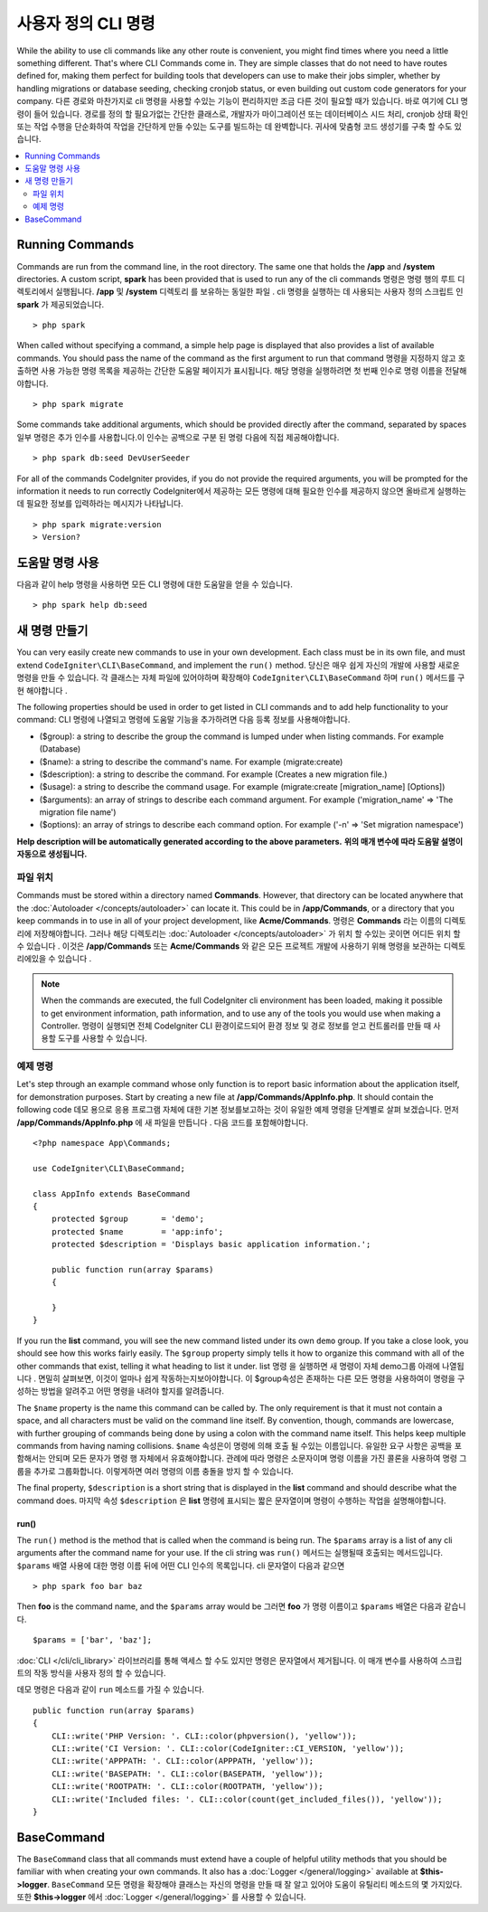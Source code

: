 #####################
사용자 정의 CLI 명령
#####################

While the ability to use cli commands like any other route is convenient, you might find times where you
need a little something different. That's where CLI Commands come in. They are simple classes that do not
need to have routes defined for, making them perfect for building tools that developers can use to make
their jobs simpler, whether by handling migrations or database seeding, checking cronjob status, or even
building out custom code generators for your company.
다른 경로와 마찬가지로 cli 명령을 사용할 수있는 기능이 편리하지만 조금 다른 것이 필요할 때가 있습니다. 바로 여기에 CLI 명령이 들어 있습니다. 경로를 정의 할 필요가없는 간단한 클래스로, 개발자가 마이그레이션 또는 데이터베이스 시드 처리, cronjob 상태 확인 또는 작업 수행을 단순화하여 작업을 간단하게 만들 수있는 도구를 빌드하는 데 완벽합니다. 귀사에 맞춤형 코드 생성기를 구축 할 수도 있습니다.

.. contents::
    :local:
    :depth: 2

****************
Running Commands
****************

Commands are run from the command line, in the root directory. The same one that holds the **/app**
and **/system** directories. A custom script, **spark** has been provided that is used to run any of the
cli commands
명령은 명령 행의 루트 디렉토리에서 실행됩니다. **/app** 및 **/system** 디렉토리 를 보유하는 동일한 파일 . cli 명령을 실행하는 데 사용되는 사용자 정의 스크립트 인 **spark** 가 제공되었습니다.

::

    > php spark

When called without specifying a command, a simple help page is displayed that also provides a list of
available commands. You should pass the name of the command as the first argument to run that command
명령을 지정하지 않고 호출하면 사용 가능한 명령 목록을 제공하는 간단한 도움말 페이지가 표시됩니다. 해당 명령을 실행하려면 첫 번째 인수로 명령 이름을 전달해야합니다.

::

    > php spark migrate

Some commands take additional arguments, which should be provided directly after the command, separated by spaces
일부 명령은 추가 인수를 사용합니다.이 인수는 공백으로 구분 된 명령 다음에 직접 제공해야합니다.

::

    > php spark db:seed DevUserSeeder

For all of the commands CodeIgniter provides, if you do not provide the required arguments, you will be prompted
for the information it needs to run correctly
CodeIgniter에서 제공하는 모든 명령에 대해 필요한 인수를 제공하지 않으면 올바르게 실행하는 데 필요한 정보를 입력하라는 메시지가 나타납니다.

::

    > php spark migrate:version
    > Version?

******************
도움말 명령 사용
******************

다음과 같이 help 명령을 사용하면 모든 CLI 명령에 대한 도움말을 얻을 수 있습니다.

::

    > php spark help db:seed

*********************
새 명령 만들기
*********************

You can very easily create new commands to use in your own development. Each class must be in its own file,
and must extend ``CodeIgniter\CLI\BaseCommand``, and implement the ``run()`` method.
당신은 매우 쉽게 자신의 개발에 사용할 새로운 명령을 만들 수 있습니다. 각 클래스는 자체 파일에 있어야하며 확장해야 ``CodeIgniter\CLI\BaseCommand`` 하며  ``run()`` 메서드를 구현 해야합니다 .

The following properties should be used in order to get listed in CLI commands and to add help functionality to your command:
CLI 명령에 나열되고 명령에 도움말 기능을 추가하려면 다음 등록 정보를 사용해야합니다.

* ($group): a string to describe the group the command is lumped under when listing commands. For example (Database)
* ($name): a string to describe the command's name. For example (migrate:create)
* ($description): a string to describe the command. For example (Creates a new migration file.)
* ($usage): a string to describe the command usage. For example (migrate:create [migration_name] [Options])
* ($arguments): an array of strings to describe each command argument. For example ('migration_name' => 'The migration file name')
* ($options): an array of strings to describe each command option. For example ('-n' => 'Set migration namespace')

**Help description will be automatically generated according to the above parameters.**
**위의 매개 변수에 따라 도움말 설명이 자동으로 생성됩니다.**

파일 위치
=============

Commands must be stored within a directory named **Commands**. However, that directory can be located anywhere
that the :doc:`Autoloader </concepts/autoloader>` can locate it. This could be in **/app/Commands**, or
a directory that you keep commands in to use in all of your project development, like **Acme/Commands**.
명령은  **Commands** 라는 이름의 디렉토리에 저장해야합니다. 그러나 해당 디렉토리는 :doc:`Autoloader </concepts/autoloader>` 가 위치 할 수있는 곳이면 어디든 위치 할 수 있습니다 . 이것은 **/app/Commands** 또는 **Acme/Commands** 와 같은 모든 프로젝트 개발에 사용하기 위해 명령을 보관하는 디렉토리에있을 수 있습니다 .

.. note:: When the commands are executed, the full CodeIgniter cli environment has been loaded, making it
 possible to get environment information, path information, and to use any of the tools you would use when making a Controller.
 명령이 실행되면 전체 CodeIgniter CLI 환경이로드되어 환경 정보 및 경로 정보를 얻고 컨트롤러를 만들 때 사용할 도구를 사용할 수 있습니다.

예제 명령
==================

Let's step through an example command whose only function is to report basic information about the application
itself, for demonstration purposes. Start by creating a new file at **/app/Commands/AppInfo.php**. It
should contain the following code
데모 용으로 응용 프로그램 자체에 대한 기본 정보를보고하는 것이 유일한 예제 명령을 단계별로 살펴 보겠습니다. 먼저 **/app/Commands/AppInfo.php** 에 새 파일을 만듭니다 . 다음 코드를 포함해야합니다.

::

    <?php namespace App\Commands;

    use CodeIgniter\CLI\BaseCommand;

    class AppInfo extends BaseCommand
    {
        protected $group       = 'demo';
        protected $name        = 'app:info';
        protected $description = 'Displays basic application information.';

        public function run(array $params)
        {

        }
    }

If you run the **list** command, you will see the new command listed under its own ``demo`` group. If you take
a close look, you should see how this works fairly easily. The ``$group`` property simply tells it how to organize
this command with all of the other commands that exist, telling it what heading to list it under.
list 명령 을 실행하면 새 명령이 자체 demo그룹 아래에 나열됩니다 . 면밀히 살펴보면, 이것이 얼마나 쉽게 작동하는지보아야합니다. 이 $group속성은 존재하는 다른 모든 명령을 사용하여이 명령을 구성하는 방법을 알려주고 어떤 명령을 내려야 할지를 알려줍니다.

The ``$name`` property is the name this command can be called by. The only requirement is that it must not contain
a space, and all characters must be valid on the command line itself. By convention, though, commands are lowercase,
with further grouping of commands being done by using a colon with the command name itself. This helps keep
multiple commands from having naming collisions.
``$name`` 속성은이 명령에 의해 호출 될 수있는 이름입니다. 유일한 요구 사항은 공백을 포함해서는 안되며 모든 문자가 명령 행 자체에서 유효해야합니다. 관례에 따라 명령은 소문자이며 명령 이름을 가진 콜론을 사용하여 명령 그룹을 추가로 그룹화합니다. 이렇게하면 여러 명령의 이름 충돌을 방지 할 수 있습니다.

The final property, ``$description`` is a short string that is displayed in the **list** command and should describe
what the command does.
마지막 속성 ``$description`` 은 **list** 명령에 표시되는 짧은 문자열이며 명령이 수행하는 작업을 설명해야합니다.

run()
-----

The ``run()`` method is the method that is called when the command is being run. The ``$params`` array is a list of
any cli arguments after the command name for your use. If the cli string was
``run()`` 메서드는 실행될때 호출되는 메서드입니다. ``$params`` 배열 사용에 대한 명령 이름 뒤에 어떤 CLI 인수의 목록입니다. cli 문자열이 다음과 같으면 

::

    > php spark foo bar baz

Then **foo** is the command name, and the ``$params`` array would be
그러면 **foo** 가 명령 이름이고 ``$params`` 배열은 다음과 같습니다.

::

    $params = ['bar', 'baz'];

:doc:`CLI </cli/cli_library>` 라이브러리를 통해 액세스 할 수도 있지만 명령은 문자열에서 제거됩니다. 
이 매개 변수를 사용하여 스크립트의 작동 방식을 사용자 정의 할 수 있습니다.

데모 명령은 다음과 같이 ``run`` 메소드를 가질 수 있습니다.

::

    public function run(array $params)
    {
        CLI::write('PHP Version: '. CLI::color(phpversion(), 'yellow'));
        CLI::write('CI Version: '. CLI::color(CodeIgniter::CI_VERSION, 'yellow'));
        CLI::write('APPPATH: '. CLI::color(APPPATH, 'yellow'));
        CLI::write('BASEPATH: '. CLI::color(BASEPATH, 'yellow'));
        CLI::write('ROOTPATH: '. CLI::color(ROOTPATH, 'yellow'));
        CLI::write('Included files: '. CLI::color(count(get_included_files()), 'yellow'));
    }

***********
BaseCommand
***********

The ``BaseCommand`` class that all commands must extend have a couple of helpful utility methods that you should
be familiar with when creating your own commands. It also has a :doc:`Logger </general/logging>` available at
**$this->logger**.
``BaseCommand`` 모든 명령을 확장해야 클래스는 자신의 명령을 만들 때 잘 알고 있어야 도움이 유틸리티 메소드의 몇 가지있다. 또한 **$this->logger** 에서 :doc:`Logger </general/logging>` 를 사용할 수 있습니다.

.. php:class:: CodeIgniter\CLI\BaseCommand

    .. php:method:: call(string $command[, array $params=[] ])

        :param string $command: The name of another command to call.
        :param array $params: Additional cli arguments to make available to that command.

        This method allows you to run other commands during the execution of your current command
        이 방법을 사용하면 현재 명령을 실행하는 동안 다른 명령을 실행할 수 있습니다.
        
        ::

        $this->call('command_one');
        $this->call('command_two', $params);

    .. php:method:: showError(\Exception $e)

        :param Exception $e: The exception to use for error reporting.

        A convenience method to maintain a consistent and clear error output to the cli
        cli에 일관되고 명확한 오류 출력을 유지하는 편리한 방법은 다음과 같습니다.
        
        ::

            try
            {
                . . .
            }
            catch (\Exception $e)
            {
                $this->showError($e);
            }

    .. php:method:: showHelp()

        A method to show command help: (usage,arguments,description,options)
        명령 도움말을 표시하는 방법 : (사용법, 인수, 설명, 옵션)

    .. php:method:: getPad($array, $pad)

        :param Exception $array: The  $key => $value array.
        :param Exception $pad: The pad spaces.

        A method to calculate padding for $key => $value array output. The padding can be used to output a will formatted table in CLI
        $key => $value 배열 출력을 위해 패딩을 계산하는 방법. 패딩은 CLI에서 포맷 된 테이블을 출력하는 데 사용할 수 있습니다.
        
        ::

            $pad = $this->getPad($this->options, 6);
            foreach ($this->options as $option => $description)
            {
                    CLI::write($tab . CLI::color(str_pad($option, $pad), 'green') . $description, 'yellow');
            }

            // Output will be
            -n                  Set migration namespace
            -r                  override file
